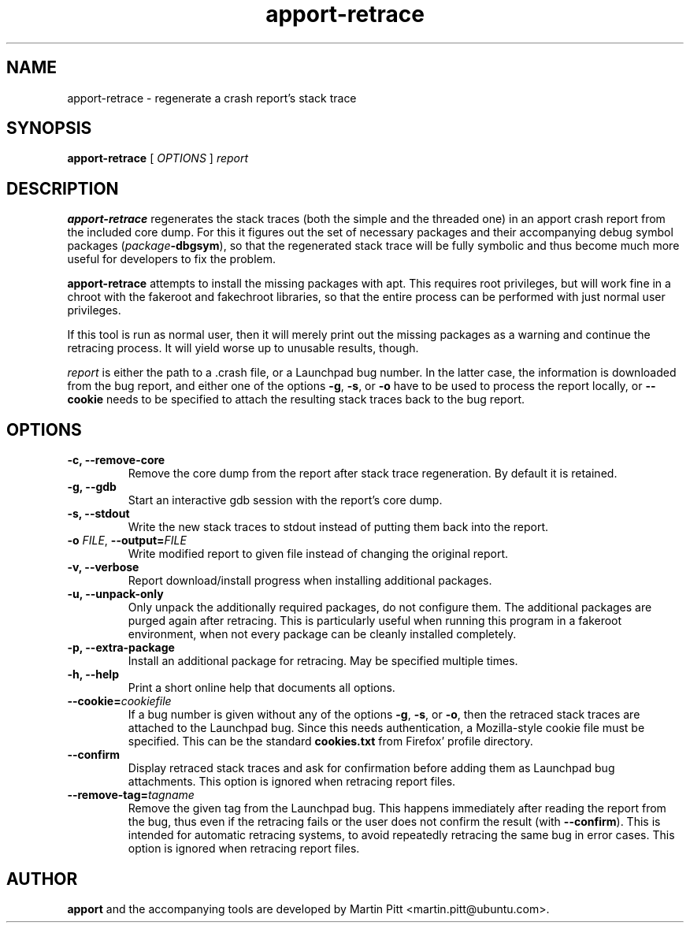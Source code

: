 .TH apport\-retrace 1 "September 09, 2006" "Martin Pitt"

.SH NAME

apport\-retrace \- regenerate a crash report's stack trace

.SH SYNOPSIS

.B apport\-retrace
[
.I OPTIONS
]
.I report

.SH DESCRIPTION

.B apport\-retrace
regenerates the stack traces (both the simple and the threaded one) in
an apport crash report from the included core dump. For this it
figures out the set of necessary packages and their accompanying debug
symbol packages (\fIpackage\fB\-dbgsym\fR), so that the regenerated
stack trace will be fully symbolic and thus become much more useful
for developers to fix the problem.

.B apport\-retrace 
attempts to install the missing packages with apt. This requires root
privileges, but will work fine in a chroot with the fakeroot and
fakechroot libraries, so that the entire process can be performed with
just normal user privileges.

If this tool is run as normal user, then it will merely print out the
missing packages as a warning and continue the retracing process. It
will yield worse up to unusable results, though.

.I report
is either the path to a .crash file, or a Launchpad bug number. In the
latter case, the information is downloaded from the bug report, and
either one of the options
.B \-g\fR,
.B \-s\fR, or
.B \-o\fR
have to be used to process the report locally, or 
.B \-\-cookie
needs to be specified to attach the resulting stack traces back to the
bug report.

.SH OPTIONS

.TP
.B \-c, \-\-remove\-core
Remove the core dump from the report after stack trace regeneration.
By default it is retained.

.TP
.B \-g, \-\-gdb
Start an interactive gdb session with the report's core dump.

.TP
.B \-s, \-\-stdout
Write the new stack traces to stdout instead of putting them back into
the report.

.TP
.B \-o \fIFILE\fR, \fB\-\-output=\fIFILE
Write modified report to given file instead of changing the original
report.

.TP
.B \-v, \-\-verbose
Report download/install progress when installing additional packages.

.TP
.B \-u, \-\-unpack\-only
Only unpack the additionally required packages, do not configure them.
The additional packages are purged again after retracing. This is
particularly useful when running this program in a fakeroot
environment, when not every package can be cleanly installed
completely.

.TP
.B \-p, \-\-extra\-package
Install an additional package for retracing. May be specified multiple
times.

.TP
.B \-h, \-\-help
Print a short online help that documents all options.

.TP
.B \-\-cookie=\fIcookiefile
If a bug number is given without any of the options
.B \-g\fR,
.B \-s\fR, or
.B \-o\fR,
then the retraced stack traces are attached to the Launchpad bug.
Since this needs authentication, a Mozilla-style cookie file
must be specified. This can be the standard
.B cookies.txt
from Firefox' profile directory.

.TP
.B \-\-confirm
Display retraced stack traces and ask for confirmation before adding
them as Launchpad bug attachments. This option is ignored when
retracing report files.

.TP
.B \-\-remove\-tag=\fItagname
Remove the given tag from the Launchpad bug. This happens immediately
after reading the report from the bug, thus even if the retracing
fails or the user does not confirm the result (with
\fB\-\-confirm\fR). This is intended for automatic retracing systems,
to avoid repeatedly retracing the same bug in error cases. This option
is ignored when retracing report files.

.SH AUTHOR
.B apport
and the accompanying tools are developed by Martin Pitt
<martin.pitt@ubuntu.com>.
